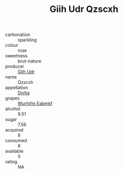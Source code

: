 :PROPERTIES:
:ID:                     6de3edfb-ae26-431c-9202-1f7fc4b72cf0
:END:
#+TITLE: Giih Udr Qzscxh 

- carbonation :: sparkling
- colour :: rose
- sweetness :: brut-nature
- producer :: [[id:38c8ce93-379c-4645-b249-23775ff51477][Giih Udr]]
- name :: Qzscxh
- appellation :: [[id:c31dd59d-0c4f-4f27-adba-d84cb0bd0365][Divha]]
- grapes :: [[id:8bf68399-9390-412a-b373-ec8c24426e49][Wurhifm Eabmkf]]
- alcohol :: 9.51
- sugar :: 7.56
- acquired :: 6
- consumed :: 6
- available :: 0
- rating :: NA


